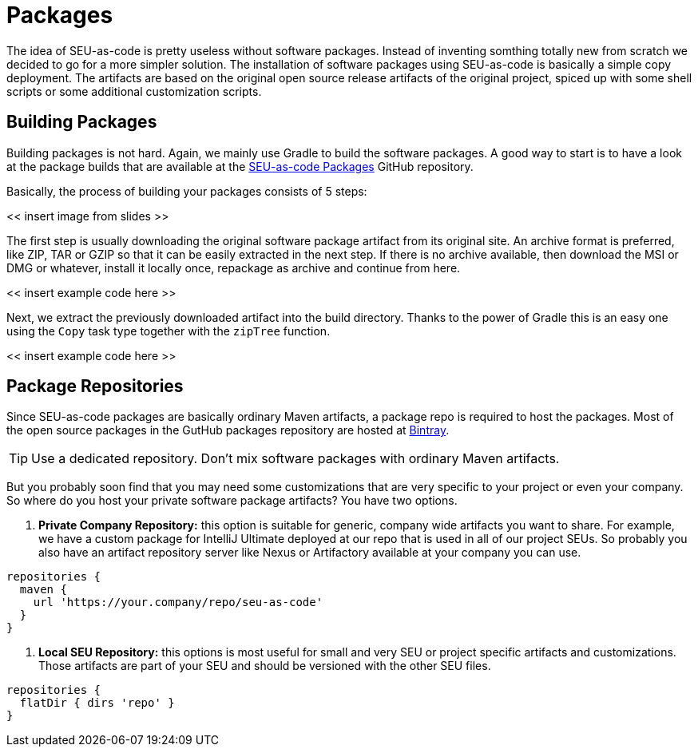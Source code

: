 = Packages

The idea of SEU-as-code is pretty useless without software packages. Instead of
inventing somthing totally new from scratch we decided to go for a more simpler
solution. The installation of software packages using SEU-as-code is basically a
simple copy deployment. The artifacts are based on the original open source release
artifacts of the original project, spiced up with some shell scripts or some
additional customization scripts.

== Building Packages

Building packages is not hard. Again, we mainly use Gradle to build the software
packages. A good way to start is to have a look at the package builds that are
available at the https://github.com/seu-as-code/seu-as-code.packages/[SEU-as-code Packages]
GitHub repository.

Basically, the process of building your packages consists of 5 steps:

<< insert image from slides >>

The first step is usually downloading the original software package artifact from
its original site. An archive format is preferred, like ZIP, TAR or GZIP so that
it can be easily extracted in the next step. If there is no archive available,
then download the MSI or DMG or whatever, install it locally once, repackage as
archive and continue from here.

<< insert example code here >>

Next, we extract the previously downloaded artifact into the build directory. Thanks
to the power of Gradle this is an easy one using the `Copy` task type together with
the `zipTree` function.

<< insert example code here >>


== Package Repositories

Since SEU-as-code packages are basically ordinary Maven artifacts, a package repo
is required to host the packages. Most of the open source packages in the GutHub
packages repository are hosted at https://bintray.com/seu-as-code/maven/[Bintray].

TIP: Use a dedicated repository. Don't mix software packages with ordinary Maven artifacts.

But you probably soon find that you may need some customizations that are very specific
to your project or even your company. So where do you host your private software
package artifacts? You have two options.

1. *Private Company Repository:* this option is suitable for generic, company wide
artifacts you want to share. For example, we have a custom package for IntelliJ Ultimate
deployed at our repo that is used in all of our project SEUs.
So probably you also have an artifact repository server like Nexus or Artifactory
available at your company you can use.

```groovy
repositories {
  maven {
    url 'https://your.company/repo/seu-as-code'
  }
}
```

2. *Local SEU Repository:* this options is most useful for small and very SEU or
project specific artifacts and customizations. Those artifacts are part of your
SEU and should be versioned with the other SEU files.

```groovy
repositories {
  flatDir { dirs 'repo' }
}
```
